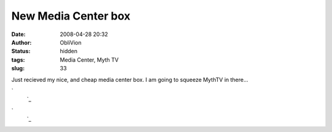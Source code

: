 New Media Center box
####################
:date: 2008-04-28 20:32
:author: ObliVion
:status: hidden
:tags: Media Center, Myth TV
:slug: 33

 

Just recieved my nice, and cheap media center box. I am going to squeeze
MythTV in there...

`
 `_

`
 `_

.. _
 : http://groenholdt.net/wp-content/uploads/image/MediaCenter/DSC00135.JPG
.. _
 : http://groenholdt.net/wp-content/uploads/image/MediaCenter/DSC00138.JPG
